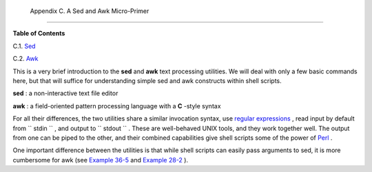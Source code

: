 
  Appendix C. A Sed and Awk Micro-Primer
=======================================




**Table of Contents**



C.1. `Sed <x23170.html>`__



C.2. `Awk <awk.html>`__




This is a very brief introduction to the **sed** and **awk** text
processing utilities. We will deal with only a few basic commands here,
but that will suffice for understanding simple sed and awk constructs
within shell scripts.

**sed** : a non-interactive text file editor

**awk** : a field-oriented pattern processing language with a **C**
-style syntax

For all their differences, the two utilities share a similar invocation
syntax, use `regular expressions <regexp.html#REGEXREF>`__ , read input
by default from ``      stdin     `` , and output to
``      stdout     `` . These are well-behaved UNIX tools, and they work
together well. The output from one can be piped to the other, and their
combined capabilities give shell scripts some of the power of
`Perl <wrapper.html#PERLREF>`__ .



|Note|

One important difference between the utilities is that while shell
scripts can easily pass arguments to sed, it is more cumbersome for awk
(see `Example 36-5 <wrapper.html#COLTOTALER>`__ and `Example
28-2 <ivr.html#COLTOTALER2>`__ ).





.. |Note| image:: ../images/note.gif
